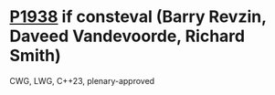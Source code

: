 * [[https://wg21.link/p1938][P1938]] if consteval (Barry Revzin, Daveed Vandevoorde, Richard Smith)
:PROPERTIES:
:CUSTOM_ID: p1938-if-consteval-barry-revzin-daveed-vandevoorde-richard-smith
:END:
CWG, LWG, C++23, plenary-approved
